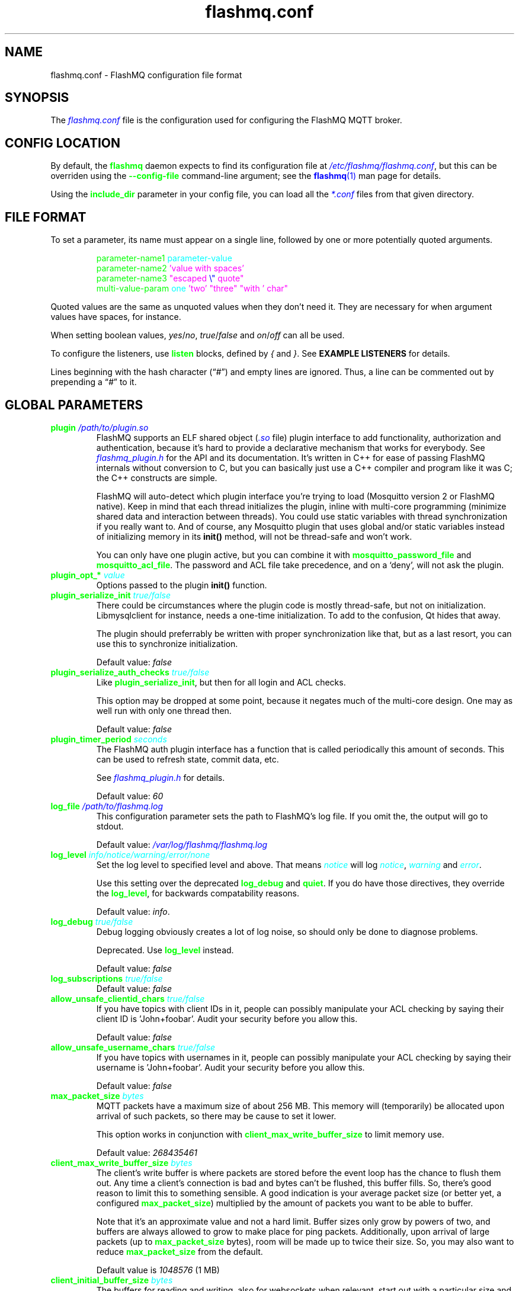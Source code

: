 .if \n(.g .ds T< \\FC
.if \n(.g .ds T> \\F[\n[.fam]]
.color
.de URL
\\$2 \(la\\$1\(ra\\$3
..
.if \n(.g .mso www.tmac
.TH flashmq.conf 5 "Jun 05 2024" "" ""
.SH NAME
flashmq.conf \- FlashMQ configuration file format
.SH SYNOPSIS
'nh
.fi
The \fI\m[blue]flashmq.conf\m[]\fR file is the configuration used for configuring the FlashMQ MQTT broker.
.SH CONFIG LOCATION
By default, the \fB\m[green]flashmq\m[]\fR daemon expects to find its configuration file at \fI\m[blue]/etc/flashmq/flashmq.conf\m[]\fR, but this can be overriden using the \fB\m[green]--config-file\fR\m[] command-line argument; see the \m[blue]\fBflashmq\fR(1)\m[] man page for details.

Using the \fB\fB\m[green]include_dir\fR\m[]\fR parameter in your config file, you can load all the \fI\m[blue]*.conf\m[]\fR files from that given directory.
.SH FILE FORMAT
To set a parameter, its name must appear on a single line, followed by one or more potentially quoted arguments.
.PP
.nf
.in +7
\m[green]parameter-name1 \m[]\m[cyan]parameter-value\m[]
\m[green]parameter-name2 \m[]\m[magenta]'value with spaces'\m[default]
\m[green]parameter-name3 \m[]\m[magenta]\[dq]escaped \m[blue]\[rs]\[dq]\m[] quote\[dq]\m[default]
\m[green]multi-value-param \m[]\m[cyan]one\m[] \m[magenta]'two'\m[default] \m[magenta]\[dq]three\[dq]\m[default] \m[magenta]\[dq]with ' char\[dq]\m[default]
\m[green]\m[]      

.in
.fi

Quoted values are the same as unquoted values when they don't need it. They are necessary for when argument values have spaces, for instance.

When setting boolean values, \fIyes\fR/\fIno\fR, \fItrue\fR/\fIfalse\fR and \fIon\fR/\fIoff\fR can all be used.

To configure the listeners, use \fB\m[green]listen\fR\m[] blocks, defined by \fI{\fR and \fI}\fR. See \fBEXAMPLE LISTENERS\fR for details.

Lines beginning with the hash character (“\fI#\fR”) and empty lines are ignored. Thus, a line can be commented out by prepending a “\fI#\fR” to it.
.SH GLOBAL PARAMETERS
.TP
\*(T<\fB\m[green]plugin\m[] \fI\m[blue]/path/to/plugin.so\m[]\fR\fR\*(T>
FlashMQ supports an ELF shared object (\fI\m[blue].so\m[]\fR file) plugin interface to add functionality, authorization and authentication, because it’s hard to provide a declarative mechanism that works for everybody. See \fI\m[blue]flashmq_plugin.h\m[]\fR for the API and its documentation. It’s written in C++ for ease of passing FlashMQ internals without conversion to C, but you can basically just use a C++ compiler and program like it was C; the C++ constructs are simple.

FlashMQ will auto-detect which plugin interface you’re trying to load (Mosquitto version 2 or FlashMQ native). Keep in mind that each thread initializes the plugin, inline with multi-core programming (minimize shared data and interaction between threads). You could use static variables with thread synchronization if you really want to. And of course, any Mosquitto plugin that uses global and/or static variables instead of initializing memory in its \fBinit()\fR method, will not be thread-safe and won’t work.

You can only have one plugin active, but you can combine it with \fB\fB\m[green]mosquitto_password_file\fR\m[]\fR and \fB\fB\m[green]mosquitto_acl_file\fR\m[]\fR. The password and ACL file take precedence, and on a ‘deny’, will not ask the plugin.
.TP
\*(T<\fB\m[green]plugin_opt_*\m[] \fI\m[cyan]value\m[]\fR\fR\*(T>
Options passed to the plugin \fBinit()\fR function.
.TP
\*(T<\fB\m[green]plugin_serialize_init\m[] \fI\m[cyan]true/false\m[]\fR\fR\*(T>
There could be circumstances where the plugin code is mostly thread-safe, but not on initialization. Libmysqlclient for instance, needs a one-time initialization. To add to the confusion, Qt hides that away.

The plugin should preferrably be written with proper synchronization like that, but as a last resort, you can use this to synchronize initialization.

Default value: \fIfalse\fR
.TP
\*(T<\fB\m[green]plugin_serialize_auth_checks\m[] \fI\m[cyan]true/false\m[]\fR\fR\*(T>
Like \fB\m[green]plugin_serialize_init\fR\m[], but then for all login and ACL checks.

This option may be dropped at some point, because it negates much of the multi-core design. One may as well run with only one thread then.

Default value: \fIfalse\fR
.TP
\*(T<\fB\m[green]plugin_timer_period\m[] \fI\m[cyan]seconds\m[]\fR\fR\*(T>
The FlashMQ auth plugin interface has a function that is called periodically this amount of seconds. This can be used to refresh state, commit data, etc.

See \fI\m[blue]flashmq_plugin.h\m[]\fR for details.

Default value: \fI60\fR
.TP
\*(T<\fB\m[green]log_file\m[] \fI\m[blue]/path/to/flashmq.log\m[]\fR\fR\*(T>
This configuration parameter sets the path to FlashMQ's log file. If you omit the, the output will go to stdout.

Default value: \fI\m[blue]/var/log/flashmq/flashmq.log\m[]\fR
.TP
\*(T<\fB\m[green]log_level\m[] \fI\m[cyan]info/notice/warning/error/none\m[]\fR\fR\*(T>
Set the log level to specified level and above. That means \fI\m[cyan]notice\m[]\fR will log \fI\m[cyan]notice\m[]\fR, \fI\m[cyan]warning\m[]\fR and \fI\m[cyan]error\m[]\fR.

Use this setting over the deprecated \fB\m[green]log_debug\fR\m[] and \fB\m[green]quiet\fR\m[]. If you do have those directives, they override the \fB\m[green]log_level\fR\m[], for backwards compatability reasons.

Default value: \fIinfo\fR.
.TP
\*(T<\fB\m[green]log_debug\m[] \fI\m[cyan]true/false\m[]\fR\fR\*(T>
Debug logging obviously creates a lot of log noise, so should only be done to diagnose problems.

Deprecated. Use \fB\m[green]log_level\fR\m[] instead.

Default value: \fIfalse\fR
.TP
\*(T<\fB\m[green]log_subscriptions\m[] \fI\m[cyan]true/false\m[]\fR\fR\*(T>
Default value: \fIfalse\fR
.TP
\*(T<\fB\m[green]allow_unsafe_clientid_chars\m[] \fI\m[cyan]true/false\m[]\fR\fR\*(T>
If you have topics with client IDs in it, people can possibly manipulate your ACL checking by saying their client ID is 'John+foobar'. Audit your security before you allow this.

Default value: \fIfalse\fR
.TP
\*(T<\fB\m[green]allow_unsafe_username_chars\m[] \fI\m[cyan]true/false\m[]\fR\fR\*(T>
If you have topics with usernames in it, people can possibly manipulate your ACL checking by saying their username is 'John+foobar'. Audit your security before you allow this.

Default value: \fIfalse\fR
.TP
\*(T<\fB\m[green]max_packet_size\m[] \fI\m[cyan]bytes\m[]\fR\fR\*(T>
MQTT packets have a maximum size of about 256 MB. This memory will (temporarily) be allocated upon arrival of such packets, so there may be cause to set it lower.

This option works in conjunction with \fB\m[green]client_max_write_buffer_size\fR\m[] to limit memory use.

Default value: \fI268435461\fR
.TP
\*(T<\fB\m[green]client_max_write_buffer_size\m[] \fI\m[cyan]bytes\m[]\fR\fR\*(T>
The client's write buffer is where packets are stored before the event loop has the chance to flush them out. Any time a client's connection is bad and bytes can't be flushed, this buffer fills. So, there's good reason to limit this to something sensible. A good indication is your average packet size (or better yet, a configured \fB\m[green]max_packet_size\fR\m[]) multiplied by the amount of packets you want to be able to buffer.

Note that it's an approximate value and not a hard limit. Buffer sizes only grow by powers of two, and buffers are always allowed to grow to make place for ping packets. Additionally, upon arrival of large packets (up to \fB\m[green]max_packet_size\fR\m[] bytes), room will be made up to twice their size. So, you may also want to reduce \fB\m[green]max_packet_size\fR\m[] from the default.

Default value is \fI1048576\fR (1 MB)
.TP
\*(T<\fB\m[green]client_initial_buffer_size\m[] \fI\m[cyan]bytes\m[]\fR\fR\*(T>
The buffers for reading and writing, also for websockets when relevant, start out with a particular size and double when they need to grow. If you know your clients send bulks of a particular size, it helps to set this to match, to avoid constant memory reallocation. The default value is set conservatively, for scenario's with millions of clients.

After buffers have grown, they are eventually reset to their original size when possible.

Also see \fB\m[green]client_max_write_buffer_size\fR\m[] and \fB\m[green]max_packet_size\fR\m[].

Value must be a power of two.

Default value: \fI1024\fR
.TP
\*(T<\fB\m[green]mosquitto_password_file\m[] \fI\m[blue]/foo/bar/mosquitto_password_file\m[]\fR\fR\*(T>
File with usernames and hashed+salted passwords as generated by Mosquitto's \fB\m[green]mosquitto_passwd\m[]\fR.

Mosquitto up to version 1.6 uses the sha512 algorithm. Newer version use sha512-pbkdf2. Both are supported.
.TP
\*(T<\fB\m[green]mosquitto_acl_file\m[] \fI\m[blue]/foo/bar/mosquitto_acl_file\m[]\fR\fR\*(T>
ACL (access control lists) for users, anonymous users and patterns expandable with %u (username) and %c (clientid). Format is Mosquitto's acl_file.
.TP
\*(T<\fB\m[green]allow_anonymous\m[] \fI\m[cyan]true/false\m[]\fR\fR\*(T>
This option can be overriden on a per-listener basis; see \fB\fB\m[green]listener.allow_anonymous\fR\m[]\fR.

Default value: \fIfalse\fR
.TP
\*(T<\fB\m[green]zero_byte_username_is_anonymous\m[] \fI\m[cyan]true/false\m[]\fR\fR\*(T>
The proper way to signal an anonymous client is by setting the 'username present' flag in the CONNECT packet to 0, which in MQTT3 also demands the absence of a password. However, there are also clients out there that set the 'username present' flag to 1 and then give an empty username. This is an undesirable situation, because it means there are two ways to identify an anonymous client.

Anonymous clients are not authenticated against a loaded plugin when \fB\m[green]allow_anonymous\fR\m[] is true. With this option enabled, that means users with empty string as usernames also aren't.

With this option disabled, clients connecting with an empty username will be reject with 'bad username or password' as MQTT error code.

The default is to be unambigious, but this can be overridden with this option.

Default value: \fIfalse\fR
.TP
\*(T<\fB\m[green]rlimit_nofile\m[] \fI\m[cyan]number\m[]\fR\fR\*(T>
The general Linux default of \fI1024\fR can be overridden. Note: \fIsystemd\fR blocks you from setting it, so it needs to be set on the unit. The default systemd unit file sets \fB\m[green]LimitNOFILE=infinity\fR\m[]. You may also need to set \fB\m[green]sysctl -w fs.file-max=10000000\fR\m[]

Default value: \fI1000000\fR
.TP
\*(T<\fB\m[green]expire_sessions_after_seconds\m[] \fI\m[cyan]seconds\m[]\fR\fR\*(T>
Expire sessions after this time. Setting to 0 disables it and is (MQTT3) standard-compliant. But, existing sessions cause load on the server (because they cost memory and are still subscribers), so keeping sessions after any client that connects with a random ID doesn't make sense.

Default value: \fI1209600\fR
.TP
\*(T<\fB\m[green]quiet\m[] \fI\m[cyan]true/false\m[]\fR\fR\*(T>
Don't log LOG_INFO and LOG_NOTICE. This is useful when you have a lot of foot traffic, because otherwise the log gets filled with connect/disconnect notices.

Deprecated. Use \fB\m[green]log_level\fR\m[] instead.

Default value: \fIfalse\fR
.TP
\*(T<\fB\m[green]storage_dir\m[] \fI\m[blue]/path/to/dir\m[]\fR\fR\*(T>
Location to store sessions, subscriptions and retained messages.
            Not specifying this will turn off persistence.
.TP
\*(T<\fB\m[green]max_qos_msg_pending_per_client\m[]\fR\*(T>
.TQ
\*(T<\fB\m[green]max_qos_bytes_pending_per_client\m[]\fR\*(T>
There is a limit to how many QoS packets can be stored in a session, so you can define a maximum amount of messages and bytes. If any of these is exceeded, the packet is dropped.

Defaults:
.RS
.TP 0.2i
\(bu
max_qos_msg_pending_per_client 512
.TP 0.2i
\(bu
max_qos_bytes_pending_per_client 65536
.RE
.TP
\*(T<\fB\m[green]max_incoming_topic_alias_value\m[] \fI\m[cyan]number\m[]\fR\fR\*(T>
Is communicated towards MQTT5 clients. It is then up to them to decide to set them or not.

Changing this setting and reloading the config only has effect on new clients, because existing clients would otherwise exceed the limit they think applies.

Default value: \fI65535\fR
.TP
\*(T<\fB\m[green]max_outgoing_topic_alias_value\m[] \fI\m[cyan]number\m[]\fR\fR\*(T>
FlashMQ will make this many aliases per MQTT5 client, if they ask for aliases (with the connect property \fB\m[green]TopicAliasMaximum\fR\m[]).

Default value: \fI65535\fR
.TP
\*(T<\fB\m[green]thread_count\m[] \fI\m[cyan]number\m[]\fR\fR\*(T>
If you want to have a different amount of worker threads then CPUs, you can set this value. Typically you don't need to set this.

Default value: \fI\m[blue]auto-detect\m[]\fR
.TP
\*(T<\fB\m[green]wills_enabled\m[] \fI\m[cyan]true/false\m[]\fR\fR\*(T>
When disabled, the server will not set last will and testament specified by connecting clients.

Default value: \fI\m[blue]true\m[]\fR
.TP
\*(T<\fB\m[green]retained_messages_mode\m[] \fI\m[cyan]enabled/downgrade/drop/disconnect_with_error\m[]\fR\fR\*(T>
Retained messages can be a strain on the server you may not need. You can set various ways of dealing with them:

\fI\m[blue]enabled\m[]\fR. This is normal operation.

\fI\m[blue]downgrade\m[]\fR. The retain flag is removed and treated like a normal publish.

\fI\m[blue]drop\m[]\fR. Messages with retain set are dropped.

\fI\m[blue]disconnect_with_error\m[]\fR. Disconnect clients who try to set them.

Default value: \fI\m[blue]enabled\m[]\fR
.TP
\*(T<\fB\m[green]expire_retained_messages_after_seconds\m[] \fI\m[cyan]seconds\m[]\fR\fR\*(T>
Use this to limit the life time of retained messages. Without this, the amount of retained messages may never decrease.

Default value: \fI\m[blue]4294967296\m[]\fR
.TP
\*(T<\fB\m[green]retained_messages_delivery_limit\m[] \fI\m[cyan]number\m[]\fR\fR\*(T>
Deprecated.
.TP
\*(T<\fB\m[green]retained_messages_node_limit\m[] \fI\m[cyan]number\m[]\fR\fR\*(T>
When clients place a subscription, they will get the retained messages matching that subscription. Even though traversing the retained message tree is deprioritized in favor of other traffic, it will still cause CPU load until it's done. If you have a tree with millions of nodes and clients subscribe to `#`, this is potentially unwanted. You can use this setting to limit how many nodes of the retrained tree are traversed.

Note that the topic `one/two/three` is three nodes, and each node doesn't necessarilly need to contain a message.

Default value: \fI\m[blue]4294967296\m[]\fR
.TP
\*(T<\fB\m[green]set_retained_message_defer_timeout\m[] \fI\m[cyan]milliseconds\m[]\fR\fR\*(T>
The time after which FlashMQ will fall back to (b)locking vs queued mode for setting retained messages. 0, the default, disables queued mode altogether. It's disabled by default because it can incur some extra CPU and memory overhead.

Each retained message lives in a node in a tree. The topic 'one/two/three' is three nodes. When a node in that tree does not exist yet, it needs to be created. This requires a write lock on the tree. At this point, other threads reading from or writing to the retained message tree need to wait. This can cause a compounding blocking effect, especially if many threads do it at once.

This feature is to favor server responsiveness vs the speed at which retained messages become available in the server. It is primarily useful for when you have a lot of retained messages on different/changing topics. If at first a retained message can't be set, the action to do so will be retried in the event loop, asynchronously.

This setting determines the maximum amount of time to defer setting a retained message, after which it will fall back to using locks.

Also see \fB\m[green]set_retained_message_defer_timeout_spread\fR\m[]

Default value: \fI\m[blue]0\m[]\fR
.TP
\*(T<\fB\m[green]set_retained_message_defer_timeout_spread\m[] \fI\m[cyan]milliseconds\m[]\fR\fR\*(T>
For \fB\m[green]set_retained_message_defer_timeout\fR\m[], the amount of random spread between 0 and this value for the timeout. This spreads out locking over time, reducing contention.

Default value: \fI\m[blue]1000\m[]\fR
.TP
\*(T<\fB\m[green]retained_message_node_lifetime\m[] \fI\m[cyan]seconds\m[]\fR\fR\*(T>
The grace period after which a retained message node is eligible for deletion. The topic 'one/two/three' is three nodes, and if that topic had a message, it would be contained in 'three'.

FlashMQ will periodically clear out retained message nodes that have no message anymore. This is required to save memory. But, when you receive retained messages on the same topics repeatedly, it may be beneficial to keep the nodes around, to avoid the need for locks to recreate them. If you know that retained messages come and go within a certain period, it's benificial to set this value so that no unnecessary node destruction and creation takes place.

Default value: \fI\m[blue]0\m[]\fR
.TP
\*(T<\fB\m[green]websocket_set_real_ip_from\m[] \fI\m[cyan]inet4_address/inet6_address\m[]\fR\fR\*(T>
HTTP proxies in front of the websocket listeners can set the \fI\m[cyan]X-Real-IP\m[]\fR header to identify the original connecting client. With \fB\m[green]websocket_set_real_ip_from\fR\m[] you can mark IP networks as trusted. By default, clients are not trusted, to avoid spoofing.

You can repeat the option to allow for multiple addresses. Valid notations are \fI\m[cyan]1.2.3.4\m[]\fR, \fI\m[cyan]1.2.3.4/16\m[]\fR, \fI\m[cyan]1.2.0.0/16\m[]\fR, \fI\m[cyan]2a01:1337::1\m[]\fR, \fI\m[cyan]2a01:1337::1/64\m[]\fR, etc.

The header \fI\m[cyan]X-Forwarded-For\m[]\fR is not used, because that's designed to contain a list of addresses, if applicable.

As a side note about using a proxy on your listener; you can only have an absolute max of 65535 connections to an IP+port combination (and the practical limit is lower). If you need more, you have to set up multiple listeners. This can be multiple IP addresses, or simply multiple ports.
.TP
\*(T<\fB\m[green]shared_subscription_targeting\m[] \fI\m[cyan]round_robin/sender_hash\m[]\fR\fR\*(T>
When having multiple subscribers on a shared subscription (like '$share/myshare/jane/doe'), select how the messages should be distributed over the subscribers.

\fI\m[cyan]round_robin\m[]\fR. Select the next subscriber for each message. There is still some amount of randomness to it because the counter for this is not thread safe. Using an atomic/mutexed counter for it would just be too slow to justify.

\fI\m[cyan]sender_hash\m[]\fR. Selects a receiver deterministically based on the hash of the client ID of the sender. The selected subscriber will depend on how many subscribers there are, so if some disconnect, the distribution will change. Moreover, the selection may also change when FlashMQ cleans up empty spaces in the list of shared subscribers.

Default: \fI\m[cyan]round_robin\m[]\fR
.TP
\*(T<\fB\m[green]minimum_wildcard_subscription_depth\m[] \fI\m[cyan]number\m[]\fR\fR\*(T>
Defines the minimum level of the first wildcard topic filter (\fB\m[green]#\fR\m[] and \fB\m[green]+\fR\m[]). In a topic filter like \fB\m[green]sensors/temperature/#\fR\m[], that is 2. If you specify 2, a subscription to \fB\m[green]sensors/#\fR\m[] will be denied. Remember that only MQTT 3.1.1 and newer actually notify the client of the denial in the sub-ack packet.

The reason you may want to limit it, is performance. If you have a base message load of 100,000 messages per second, each client subscribing to \fB\m[green]#\fR\m[] causes that many permission checks per second. If you have 100 clients doing that, there will be 10 million permission checks per second.

Default: \fI\m[cyan]0\m[]\fR
.TP
\*(T<\fB\m[green]wildcard_subscription_deny_mode\m[] \fI\m[cyan]deny_all/deny_retained_only\m[]\fR\fR\*(T>
For \fB\m[green]minimum_wildcard_subscription_depth\fR\m[], specify what you want to deny. Trying to give a client all retained messages can cause quite some load, so only denying the retained messages upon receiving a broad wildcard subscription can be useful if you have a low enough general message volume, but a high number of retained messages.

Default: \fIdeny_all\fR
.TP
\*(T<\fB\m[green]overload_mode\m[] \fI\m[cyan]log/close_new_clients\m[]\fR\fR\*(T>
Define the action to perform when the value defined with \fB\m[green]max_event_loop_drift\fR\m[] is exceeded.

When a server is (re)started, and hundreds of thousands of clients connect, the SSL handshaking and authenticating can be so heavy that it doesn't get to clients in time. They will then reconnect and try again, and get stuck in a loop. This option is to mitigate that. With \fIclose_new_clients\fR, new clients will be closed immediately after connecting while the server is overloaded. This will allow the worker threads to process the new clients in a controlled manner.

For really large deployments, this can be augmented with extra rate limiting in iptables, or other firewalls. A stateless method is preferred, like: \fIiptables -I INPUT -p tcp -m multiport --dports 8883,1883 --syn -m hashlimit --hashlimit-name newmqttconns --hashlimit-above 10000/second --hashlimit-burst 15000 -j DROP\fR

The current default is \fIlog\fR, but that will likely change in the future.

Default: \fIlog\fR
.TP
\*(T<\fB\m[green]max_event_loop_drift\m[] \fI\m[cyan]milliseconds\m[]\fR\fR\*(T>
For \fB\m[green]overload_mode\fR\m[], the maximum permissible thread drift before the overload action is taken.

The drift values considered are those of the main loop, in which clients are accepted, and the median of all worker threads.

Default: \fI2000\fR
.TP
\*(T<\fB\m[green]include_dir\m[] \fI\m[cyan]/path/to/dir\m[]\fR\fR\*(T>
Load *.conf files from the specified directory, to merge with the main configuration file.

An error is generated when the directory is not there. This is to protect against running incorrect configurations by accident, when the dir has been renamed, for example.
.SH LISTEN PARAMETERS
Listen parameters can only be used within \fIlisten { }\fR blocks.
.TP
\*(T<\fB\m[green]port\m[]\fR\*(T>
The default port depends on the \fB\m[green]protocol\fR\m[] parameter and whether or not \fB\m[green]fullchain\fR\m[] and \fB\m[green]privkey\fR\m[] parameters are supplied:
.RS
.TP 0.2i
\(bu
For unencrypted MQTT, the default port is \fI1883\fR
.TP 0.2i
\(bu
For encrypted MQTT, the default port is \fI8883\fR
.TP 0.2i
\(bu
For plain HTTP websockets, the default port is \fI8080\fR
.TP 0.2i
\(bu
For encrypted HTTPS websockets, the default port is \fI4443\fR
.RE
.TP
\*(T<\fB\m[green]protocol\m[]\fR\*(T>
Valid values: \fImqtt\fR, \fIwebsockets\fR
.TP
\*(T<\fB\m[green]inet_protocol\m[]\fR\*(T>
Valid values: \fIip4_ip6\fR, \fIip4\fR, \fIip6\fRDefault: ip4_ip6

.TP
\*(T<\fB\m[green]inet4_bind_address\m[] \fI\m[cyan]inet4address\m[]\fR\fR\*(T>
Default: 0.0.0.0
.TP
\*(T<\fB\m[green]inet6_bind_address\m[] \fI\m[cyan]inet6address\m[]\fR\fR\*(T>
Default: ::0
.TP
\*(T<\fB\m[green]fullchain\m[] \fI\m[cyan]/foobar/server.crt\m[]\fR\fR\*(T>
Specifying a chain makes the listener SSL, and also requires the \fB\m[green]privkey\fR\m[] to be set.
.TP
\*(T<\fB\m[green]privkey\m[] \fI\m[cyan]/foobar/server.key\m[]\fR\fR\*(T>
Specifying a private key makes the listener SSL, and also requires the \fB\m[green]fullchain\fR\m[] to be set.
.TP
\*(T<\fB\m[green]client_verification_ca_file\m[] \fI\m[cyan]/foobar/client_authority.crt\m[]\fR\fR\*(T>
Clients can be authenticated using X509 certificates, and the username taken from the CN (common name) field. Use this directive to specify the certificate authority you trust.

Specifying this or \fB\m[green]client_verification_ca_dir\fR\m[] will require the listener to be TLS.
.TP
\*(T<\fB\m[green]client_verification_ca_dir\m[] \fI\m[cyan]/foobar/dir_with_certificates\m[]\fR\fR\*(T>
Clients can be authenticated using X509 certificates, and the username taken from the CN (common name) field. Use this directive to specify the dir containing certificate authorities you trust.

Note that the filename requirements are dictated by OpenSSL. Use the utility \fB\m[green]openssl rehash /path/to/dir\m[]\fR.

Specifying this or \fB\m[green]client_verification_ca_file\fR\m[] will require the listener to be TLS.
.TP
\*(T<\fB\m[green]client_verification_still_do_authn\m[] \fI\m[cyan]true/false\m[]\fR\fR\*(T>
When using X509 client authentication with \fB\m[green]client_verification_ca_file\fR\m[] or \fB\m[green]client_verification_ca_dir\fR\m[], the username will not be checked with a user database or a plugin by default. Set this option to \fItrue\fR to override that.
.TP
\*(T<\fB\m[green]allow_anonymous\m[] \fI\m[cyan]true/false\m[]\fR\fR\*(T>
This allows you to override the \fBglobal \fB\m[green]allow_anonymous\fR\m[]\fR setting on the listener level.
.TP
\*(T<\fB\m[green]haproxy\m[] \fI\m[cyan]true/false\m[]\fR\fR\*(T>
Setting the listener to haproxy makes it expect the PROXY protocol and set client source address to the original client. Make sure this listener is private / firewalled, otherwise anybody can set a different source address.

Note that HAProxy's server health checks only started using the 'local' specifier as of version 2.4. This means earlier version will pretend to be a client and break the connection, causing log spam.

As a side note about using a proxy on your listener; you can only have an absolute max of 65535 connections to an IP+port combination (and the practical limit is lower). If you need more, you have to set up multiple listeners. This can be multiple IP addresses, or simply multiple ports.

See \m[blue]haproxy.org\m[] \(lB\fI\m[blue]http://www.haproxy.org/\m[]\fR\(rB.
.TP
\*(T<\fB\m[green]tcp_nodelay\m[] \fI\m[cyan]true/false\m[]\fR\fR\*(T>
\fB\m[green]tcp_nodelay\fR\m[] will cause the \fITCP_NODELAY\fR option to be set for the listener's socket(s), and therefore for all clients accepted on that listener.

\fITCP_NODELAY\fR is a OS TCP-layer option that will cause messages written by FlashMQ to the socket to be flushed immediately, without letting Nagle's algorithm (the default) collect small outgoing TCP packets into bigger packets.

Foregoing Nagle's algorithm by setting \fB\m[green]tcp_nodelay\fR\m[] to \fI\m[cyan]true\m[]\fR \fBmay\fR decrease latency, at the likely cost of some network efficiency.

Default: \fI\m[cyan]false\m[]\fR
.SH EXAMPLE LISTENERS
.PP
.nf
.in +7
\m[yellow]listen \m[]{
\m[green]  protocol \m[]\m[cyan]mqtt\m[]
\m[green]  inet_protocol \m[]\m[cyan]ip4_ip6\m[]
\m[green]  inet4_bind_address \m[]\m[cyan]127.0.0.1\m[]
\m[green]  inet6_bind_address \m[]\m[cyan]::1\m[]
\m[green]  fullchain \m[]\m[cyan]/foobar/server.crt\m[]
\m[green]  privkey \m[]\m[cyan]/foobar/server.key\m[]
\m[blue]  # default = 8883\m[]
\m[green]  port \m[]\m[cyan]8883\m[]
\m[green]\m[]}
\m[yellow]listen \m[]{
\m[green]  protocol \m[]\m[cyan]mqtt\m[]
\m[green]  fullchain \m[]\m[cyan]/foobar/server.crt\m[]
\m[green]  privkey \m[]\m[cyan]/foobar/server.key\m[]
\m[green]  client_verification_ca_file \m[]\m[cyan]/foobar/client_authority.crt\m[]
\m[green]  client_verification_still_do_authn \m[]\m[cyan]false\m[]
\m[green]\m[]}
\m[yellow]listen \m[]{
\m[green]  protocol \m[]\m[cyan]mqtt\m[]
\m[green]  inet_protocol \m[]\m[cyan]ip4\m[]
\m[blue]  # default = 1883\m[]
\m[green]  port \m[]\m[cyan]1883\m[]
\m[green]\m[]}
\m[yellow]listen \m[]{
\m[green]  protocol \m[]\m[cyan]websockets\m[]
\m[green]  fullchain \m[]\m[cyan]/foobar/server.crt\m[]
\m[green]  privkey \m[]\m[cyan]/foobar/server.key\m[]
\m[blue]  # default = 4443\m[]
\m[green]  port \m[]\m[cyan]4443\m[]
\m[green]\m[]}
\m[yellow]listen \m[]{
\m[green]  protocol \m[]\m[cyan]websockets\m[]
\m[blue]  # default = 8080\m[]
\m[green]  port \m[]\m[cyan]8080\m[]
\m[green]\m[]}
\m[yellow]listen \m[]{
\m[green]  port \m[]\m[cyan]2883\m[]
\m[green]  haproxy \m[]\m[cyan]on\m[]
\m[green]\m[]}

.in
.fi
.SH BRIDGE CONFIGURATION
Bridges can be defined inside \fIbridge { }\fR blocks. A bridge is essentially just an outgoing connection to another server with loop-detection and retain flag relaying. It is not a form of clustering. Also note that one bridge is one connection, and because FlashMQ's threading model is that clients are serviced by one selected thread only, a bridge has the potential to saturate a thread, if it's heavily loaded. You could work around that by defining multiple bridges to the same server, for various topic paths. A future version of FlashMQ will likely improve upon this.

Bridges are dynamically created, removed or changed upon config reload. When a bridge configuration changes, it will disconnect and reconnect.
.TP
\*(T<\fB\m[green]address\m[] \fI\m[cyan]address\m[]\fR\fR\*(T>
The DNS name, IPv4 or IPv6 address of the server you want to connect to.
.TP
\*(T<\fB\m[green]port\m[] \fI\m[cyan]number\m[]\fR\fR\*(T>
The default port depends on the \fB\m[green]tls\fR\m[] option, either 1883 or 8883.
.TP
\*(T<\fB\m[green]inet_protocol\m[] \fI\m[cyan]ip4_ip6/ip4/ip6\m[]\fR\fR\*(T>
Default: \fIip4_ip6\fR
.TP
\*(T<\fB\m[green]tls\m[] \fI\m[cyan]off/on/unverified\m[]\fR\fR\*(T>
Set TLS mode. The value \fB\m[green]unverified\fR\m[] means the x509 chain is not verified.
.TP
\*(T<\fB\m[green]ca_file\m[] \fI\m[cyan]path\m[]\fR\fR\*(T>
File to be used for x509 certificate chain validation.
.TP
\*(T<\fB\m[green]ca_dir\m[] \fI\m[cyan]path\m[]\fR\fR\*(T>
Directory containing certificates for x509 certificate chain validation.
.TP
\*(T<\fB\m[green]protocol_version\m[] \fI\m[cyan]mqtt3.1/mqtt3.1.1/mqtt5\m[]\fR\fR\*(T>
Default: \fImqtt3.1.1\fR
.TP
\*(T<\fB\m[green]bridge_protocol_bit\m[] \fI\m[cyan]true/false\m[]\fR\fR\*(T>
An unofficial standard is to set the most significant bit of the protocol version byte to 1 to signal the connection is a bridge. This allows the other side to alter its behavior slightly. However, this is not always supported, so you can disable this if you get disconnected for reporting an invalid protocol version.

This setting has no effect when using MQTT5, because the behavior it influences is done with subscription options.

Default: \fItrue\fR
.TP
\*(T<\fB\m[green]keepalive\m[] \fI\m[cyan]seconds\m[]\fR\fR\*(T>
The time between sending ping packets to the other side.

Default: \fI60\fR
.TP
\*(T<\fB\m[green]clientid_prefix\m[] \fI\m[cyan]prefix\m[]\fR\fR\*(T>
The prefix of the randomly generated client ID. Client IDs cannot be explicitely set for security reasons. See \m[blue]\[lq]Understanding clean session and clean start\[rq]\m[] \(lB\fI\m[blue]https://www.flashmq.org/2022/11/26/understanding-clean-session-and-clean-start/\m[]\fR\(rB.

Default: \fIfmqbridge\fR
.TP
\*(T<\fB\m[green]publish\m[] \fI\m[cyan]filter\m[]\fR \fI\m[cyan]qos\m[]\fR\fR\*(T>
Messages matching this filter will be published to the other side. Examples: \fI#\fR or \fIsport/tennis/#\fR. This option can be repeated several times.

The QoS value should be seen as the QoS value of the internal subscription causing outgoing messages. Messages that are relayed have this QoS level at most.

Default: \fI0\fR
.TP
\*(T<\fB\m[green]subscribe\m[] \fI\m[cyan]filter\m[]\fR \fI\m[cyan]qos\m[]\fR\fR\*(T>
Subscriptions for this filter is placed at the other side. Examples: \fI#\fR or \fIsport/tennis/#\fR. This option can be repeated several times.

The QoS value is like any subscription at a server. Messages received by the other end will be given this QoS level at most.

Default: \fI0\fR
.TP
\*(T<\fB\m[green]local_username\m[] \fI\m[cyan]username\m[]\fR\fR\*(T>
Username as seen by the local FlashMQ's plugin or ACL checks. This is not always necessary.
.TP
\*(T<\fB\m[green]remote_username\m[] \fI\m[cyan]username\m[]\fR\fR\*(T>
Username sent to the remote connection.
.TP
\*(T<\fB\m[green]remote_password\m[] \fI\m[cyan]password\m[]\fR\fR\*(T>
Password sent to the remote connection.
.TP
\*(T<\fB\m[green]remote_clean_start\m[] \fI\m[cyan]true/false\m[]\fR\fR\*(T>
In MQTT3, this means 'clean session', meaning the remote server removes any existing session with the same ID on (re)connect, and destroys it immediately on disconnect. If you want reuseable sessions that survive disconnects, set this to false. If you also want to pick up remote sessions on FlashMQ restart, set \fB\m[green]use_saved_clientid\fR\m[] to true.

In MQTT5, this option only influences reconnection behavior. It essentially has no effect on the first connect, because the client ID is random and will always be new (except when you set \fB\m[green]use_saved_clientid\fR\m[]). But when set to true, any reconnects, which do use the already generated client ID, will destroy the session and in-flight messages will be lost.

Also see \m[blue]understanding clean session and clean start\m[] \(lB\fI\m[blue]https://www.flashmq.org/2022/11/26/understanding-clean-session-and-clean-start/\m[]\fR\(rB.

Default value: \fItrue\fR
.TP
\*(T<\fB\m[green]local_clean_start\m[] \fI\m[cyan]true/false\m[]\fR\fR\*(T>
In MQTT3 mode, this means 'clean session' and means the session is removed upon disconnect. If you want to reuse sessions on reconnect, set this to false. Any new start of FlashMQ will give you a new client ID so will always be a fresh session, except if you set \fB\m[green]use_saved_clientid\fR\m[].

In MQTT5 mode, this has no effect. If you want the session to be removed immediately on disconnect, use \fB\m[green]local_session_expiry_interval\fR\m[] to 0.

Also see \m[blue]understanding clean session and clean start\m[] \(lB\fI\m[blue]https://www.flashmq.org/2022/11/26/understanding-clean-session-and-clean-start/\m[]\fR\(rB.

Default value: \fItrue\fR
.TP
\*(T<\fB\m[green]remote_session_expiry_interval\m[] \fI\m[cyan]seconds\m[]\fR\fR\*(T>
Is only used in MQTT5 mode and determines the amount of seconds after which the session can be removed from the remote server.

Default value: \fI0\fR
.TP
\*(T<\fB\m[green]local_session_expiry_interval\m[] \fI\m[cyan]seconds\m[]\fR\fR\*(T>
Determines when a local session without an active client will be removed, in both MQTT3 and MQTT5 mode. Note that in MQTT3 mode, the session is removed on disconnect when \fB\m[green]local_clean_start\fR\m[] is true.

Default value: \fI0\fR
.TP
\*(T<\fB\m[green]remote_retain_available\m[] \fI\m[cyan]true/false\m[]\fR\fR\*(T>
MQTT5 allows a server to tell a client it doesn't support retained messages, or has it disabled. When using MQTT3, use this option to achieve the same.

Messages will not be relayed with 'retained as published' and the retained messages that are normally sent on matching subscription, are not sent.

Default value: \fItrue\fR
.TP
\*(T<\fB\m[green]use_saved_clientid\m[] \fI\m[cyan]true/false\m[]\fR\fR\*(T>
When you want your bridges to resume local and remote sessions after restart, set this to true and set \fB\m[green]remote_clean_start\fR\m[], \fB\m[green]local_clean_start\fR\m[], \fB\m[green]remote_session_expiry_interval\fR\m[] and \fB\m[green]local_session_expiry_interval\fR\m[] accordingly. It only has effect when you have set a \fB\m[green]storage_dir\fR\m[].

It is important to fully understand the clean session / clean start behavior and the role the client ID plays in that. The primary goal of sessions is to survive link disconnects. Configuring a fixed client ID and use that each time an MQTT client starts, is often an anti-pattern, because most clients like actual IoT devices start fresh upon restart and don't store their sessions (with in-flight packets, etc) to disk. FlashMQ does store it on disk however, so it can be used legitamately. However, you can run into unexpected situations. For instance, you will get your existing subscriptions from the session too. So, if you remove a \fB\m[green]subscribe\fR\m[] line from your bridge configuration and restart, it will actually have no effect, because the server on the other side still has that subscription in the session.

See \m[blue]understanding clean session and clean start\m[] \(lB\fI\m[blue]https://www.flashmq.org/2022/11/26/understanding-clean-session-and-clean-start/\m[]\fR\(rB for details.

Default value: \fIfalse\fR
.TP
\*(T<\fB\m[green]max_outgoing_topic_aliases\m[] \fI\m[cyan]amount\m[]\fR\fR\*(T>
If you want FlashMQ to initiate topic aliases for this bridge, set this to a non-zero value. Note that it's floored to the value the remote side gives in the CONNACK packet, so it only works if the other side permits it.

Default: \fI0\fR
.TP
\*(T<\fB\m[green]max_incoming_topic_aliases\m[] \fI\m[cyan]amount\m[]\fR\fR\*(T>
If you want to accept topic aliases for this bridge, set this to a non-zero value. The value is set in the CONNECT packet to inform the remote side of the wish. It's not guaranteed that the other side will actually make aliases.

Default: \fI0\fR
.TP
\*(T<\fB\m[green]tcp_nodelay\m[] \fI\m[cyan]true/false\m[]\fR\fR\*(T>
\fB\m[green]tcp_nodelay\fR\m[] will cause the \fITCP_NODELAY\fR option to be set for the client socket that is used to connect to the other end of the bridge.

See the documentation for the \fB\fB\m[green]tcp_nodelay\fR\m[]\fR \fBlistener\fR parameter for further elaboration.

Default: \fI\m[cyan]false\m[]\fR
.SH EXAMPLE BRIDGE
.PP
.nf
.in +7
\m[yellow]bridge \m[]{
\m[green]    address \m[]\m[cyan]demo.flashmq.org\m[]
\m[green]    publish \m[]\m[cyan]send/this\m[]
\m[green]    subscribe \m[]\m[cyan]receive/this\m[]
\m[green]    local_username \m[]\m[cyan]my_local_user\m[]
\m[green]    remote_username \m[]\m[cyan]my_remote_user\m[]
\m[green]    remote_password \m[]\m[cyan]my_remote_pass\m[]
\m[green]    bridge_protocol_bit \m[]\m[cyan]false\m[]
\m[green]    tls \m[]\m[cyan]on\m[]
\m[green]    ca_file \m[]\m[cyan]/path/to/ca.crt\m[]
\m[green]\m[]}

.in
.fi
.SH AUTHOR
Wiebe Cazemier <\m[blue]contact@flashmq.org\m[]>.
.SH SEE ALSO
\m[blue]man:flashmq\fR(1)\m[]

\m[blue]https://www.flashmq.org/\m[]
.SH COLOPHON
The sources for the FlashMQ manual pages are maintained in \m[blue]DocBook 5.2\m[] \(lB\fI\m[blue]https://tdg.docbook.org/tdg/5.2/\m[]\fR\(rB XML files.  The transformation to the multiple destination file formats is done using a bunch of XSLT 1.0 sheets, contributed to this project by Rowan van der Molen.

The groff source of this man-page has ANSI-color support for the terminal.  However, Debian-derived Linux distributions turn off groff color support by default.  To override this, set the \fBGROFF_SGR\fR environment variable to \fI1\fR.
